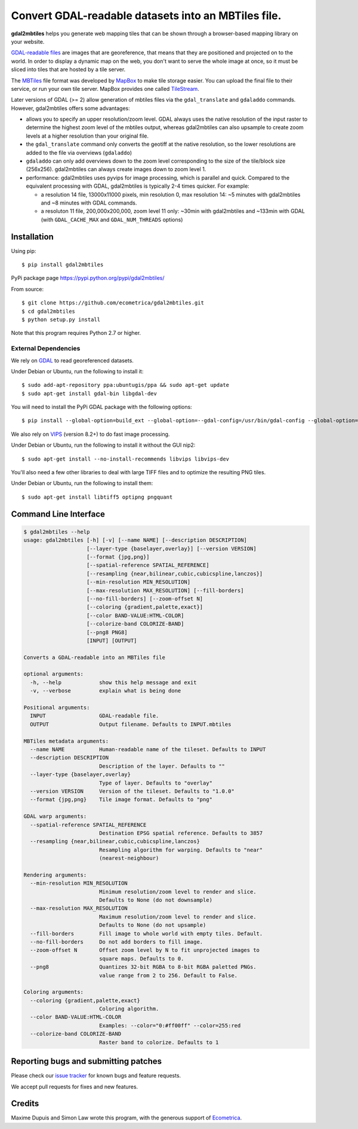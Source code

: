 ======================================================
 Convert GDAL-readable datasets into an MBTiles file.
======================================================

**gdal2mbtiles** helps you generate web mapping tiles that can be shown
through a browser-based mapping library on your website.

`GDAL-readable files`_ are images that are georeference, that means that
they are positioned and projected on to the world. In order to display a
dynamic map on the web, you don't want to serve the whole image at once,
so it must be sliced into tiles that are hosted by a tile server.

The MBTiles_ file format was developed by MapBox_ to make tile storage
easier. You can upload the final file to their service, or run your own
tile server. MapBox provides one called TileStream_.

Later versions of GDAL (>= 2) allow generation of mbtiles files via the
``gdal_translate`` and ``gdaladdo`` commands.  However, gdal2mbtiles offers some
advantages:

*  allows you to specify an upper resolution/zoom level.  GDAL always uses the
   native resolution of the input raster to determine the highest zoom level of
   the mbtiles output, whereas gdal2mbtiles can also upsample to create zoom levels
   at a higher resolution than your original file.
* the ``gdal_translate`` command only converts the geotiff at the native resolution,
  so the lower resolutions are added to the file via overviews (``gdaladdo``)
* ``gdaladdo`` can only add overviews down to the zoom level corresponding to
  the size of the tile/block size (256x256).  gdal2mbtiles can always create images
  down to zoom level 1.
* performance: gdal2mbtiles uses pyvips for image processing, which is parallel
  and quick.  Compared to the equivalent processing with GDAL, gdal2mbtiles is
  typically 2-4 times quicker.  For example:

  * a resolution 14 file, 13000x11000 pixels, min resolution 0, max resolution
    14: ~5 minutes with gdal2mbtiles and ~8 minutes with GDAL commands.
  * a resoluton 11 file, 200,000x200,000, zoom level 11 only: ~30min with
    gdal2mbtiles and ~133min with GDAL (with ``GDAL_CACHE_MAX`` and
    ``GDAL_NUM_THREADS`` options)


Installation
============

Using pip::

    $ pip install gdal2mbtiles

PyPi package page https://pypi.python.org/pypi/gdal2mbtiles/

From source::

    $ git clone https://github.com/ecometrica/gdal2mbtiles.git
    $ cd gdal2mbtiles
    $ python setup.py install

Note that this program requires Python 2.7 or higher.


External Dependencies
---------------------

We rely on GDAL_ to read georeferenced datasets.

Under Debian or Ubuntu, run the following to install it::

    $ sudo add-apt-repository ppa:ubuntugis/ppa && sudo apt-get update
    $ sudo apt-get install gdal-bin libgdal-dev


You will need to install the PyPi GDAL package with the following options::

    $ pip install --global-option=build_ext --global-option=--gdal-config=/usr/bin/gdal-config --global-option=--include-dirs=/usr/include/gdal/ GDAL==$(GDAL_VERSION)


We also rely on VIPS_ (version 8.2+) to do fast image processing.

Under Debian or Ubuntu, run the following to install it without the GUI nip2::

    $ sudo apt-get install --no-install-recommends libvips libvips-dev

You'll also need a few other libraries to deal with large TIFF files and
to optimize the resulting PNG tiles.

Under Debian or Ubuntu, run the following to install them::

    $ sudo apt-get install libtiff5 optipng pngquant


Command Line Interface
======================

.. code-block:: console

    $ gdal2mbtiles --help
    usage: gdal2mbtiles [-h] [-v] [--name NAME] [--description DESCRIPTION]
                        [--layer-type {baselayer,overlay}] [--version VERSION]
                        [--format {jpg,png}]
                        [--spatial-reference SPATIAL_REFERENCE]
                        [--resampling {near,bilinear,cubic,cubicspline,lanczos}]
                        [--min-resolution MIN_RESOLUTION]
                        [--max-resolution MAX_RESOLUTION] [--fill-borders]
                        [--no-fill-borders] [--zoom-offset N]
                        [--coloring {gradient,palette,exact}]
                        [--color BAND-VALUE:HTML-COLOR]
                        [--colorize-band COLORIZE-BAND]
                        [--png8 PNG8]
                        [INPUT] [OUTPUT]

    Converts a GDAL-readable into an MBTiles file

    optional arguments:
      -h, --help            show this help message and exit
      -v, --verbose         explain what is being done

    Positional arguments:
      INPUT                 GDAL-readable file.
      OUTPUT                Output filename. Defaults to INPUT.mbtiles

    MBTiles metadata arguments:
      --name NAME           Human-readable name of the tileset. Defaults to INPUT
      --description DESCRIPTION
                            Description of the layer. Defaults to ""
      --layer-type {baselayer,overlay}
                            Type of layer. Defaults to "overlay"
      --version VERSION     Version of the tileset. Defaults to "1.0.0"
      --format {jpg,png}    Tile image format. Defaults to "png"

    GDAL warp arguments:
      --spatial-reference SPATIAL_REFERENCE
                            Destination EPSG spatial reference. Defaults to 3857
      --resampling {near,bilinear,cubic,cubicspline,lanczos}
                            Resampling algorithm for warping. Defaults to "near"
                            (nearest-neighbour)

    Rendering arguments:
      --min-resolution MIN_RESOLUTION
                            Minimum resolution/zoom level to render and slice.
                            Defaults to None (do not downsample)
      --max-resolution MAX_RESOLUTION
                            Maximum resolution/zoom level to render and slice.
                            Defaults to None (do not upsample)
      --fill-borders        Fill image to whole world with empty tiles. Default.
      --no-fill-borders     Do not add borders to fill image.
      --zoom-offset N       Offset zoom level by N to fit unprojected images to
                            square maps. Defaults to 0.
      --png8                Quantizes 32-bit RGBA to 8-bit RGBA paletted PNGs.  
                            value range from 2 to 256. Default to False.

    Coloring arguments:
      --coloring {gradient,palette,exact}
                            Coloring algorithm.
      --color BAND-VALUE:HTML-COLOR
                            Examples: --color="0:#ff00ff" --color=255:red
      --colorize-band COLORIZE-BAND
                            Raster band to colorize. Defaults to 1


Reporting bugs and submitting patches
=====================================

Please check our `issue tracker`_ for known bugs and feature requests.

We accept pull requests for fixes and new features.


Credits
=======

Maxime Dupuis and Simon Law wrote this program, with the generous
support of Ecometrica_.

.. _GDAL-readable files: http://www.gdal.org/formats_list.html
.. _MBTiles: http://mapbox.com/developers/mbtiles/
.. _MapBox: http://mapbox.com/
.. _TileStream: https://github.com/mapbox/tilestream

.. _GDAL: http://www.gdal.org/
.. _VIPS: http://www.vips.ecs.soton.ac.uk/

.. _issue tracker: https://github.com/ecometrica/gdal2mbtiles/issues
.. _Ecometrica: http://ecometrica.com/
